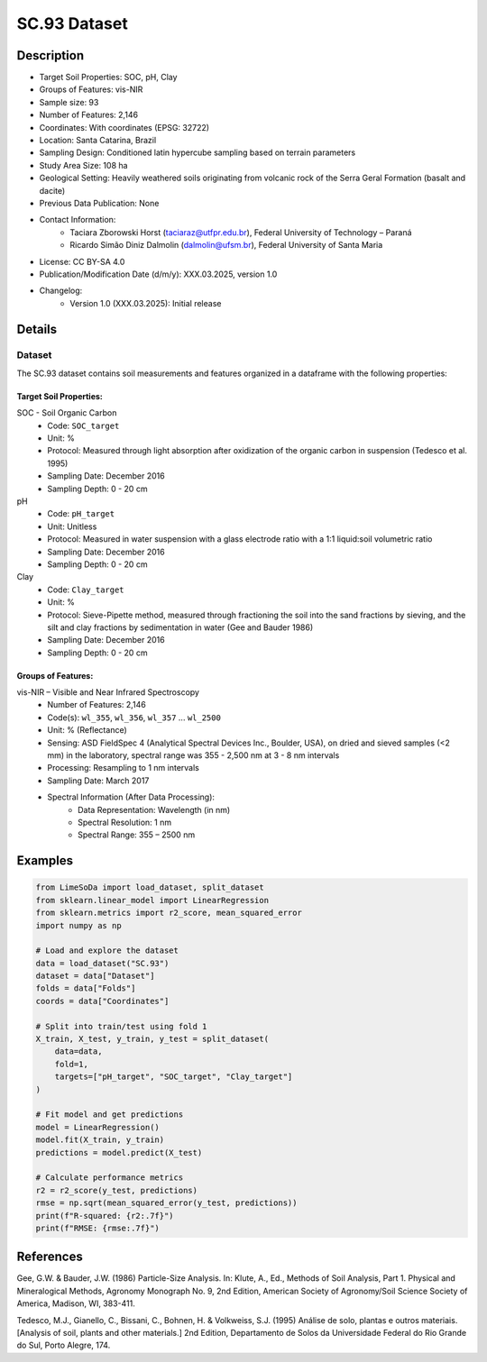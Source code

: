 SC.93 Dataset
=============

Description
-----------
* Target Soil Properties: SOC, pH, Clay
* Groups of Features: vis-NIR 
* Sample size: 93
* Number of Features: 2,146
* Coordinates: With coordinates (EPSG: 32722)
* Location: Santa Catarina, Brazil
* Sampling Design: Conditioned latin hypercube sampling based on terrain parameters
* Study Area Size: 108 ha
* Geological Setting: Heavily weathered soils originating from volcanic rock of the Serra Geral Formation (basalt and dacite)
* Previous Data Publication: None
* Contact Information:
    * Taciara Zborowski Horst (taciaraz@utfpr.edu.br), Federal University of Technology – Paraná
    * Ricardo Simão Diniz Dalmolin (dalmolin@ufsm.br), Federal University of Santa Maria
* License: CC BY-SA 4.0
* Publication/Modification Date (d/m/y): XXX.03.2025, version 1.0
* Changelog:
    * Version 1.0 (XXX.03.2025): Initial release

Details
-------

Dataset
^^^^^^^
The SC.93 dataset contains soil measurements and features organized in a dataframe with the following properties:

Target Soil Properties:
""""""""""""""""""""""

SOC - Soil Organic Carbon
    * Code: ``SOC_target``
    * Unit: %
    * Protocol: Measured through light absorption after oxidization of the organic carbon in suspension (Tedesco et al. 1995)
    * Sampling Date: December 2016
    * Sampling Depth: 0 - 20 cm

pH
    * Code: ``pH_target``
    * Unit: Unitless
    * Protocol: Measured in water suspension with a glass electrode ratio with a 1:1 liquid:soil volumetric ratio
    * Sampling Date: December 2016
    * Sampling Depth: 0 - 20 cm

Clay
    * Code: ``Clay_target``
    * Unit: %
    * Protocol: Sieve-Pipette method, measured through fractioning the soil into the sand fractions by sieving, and the silt and clay fractions by sedimentation in water (Gee and Bauder 1986)
    * Sampling Date: December 2016
    * Sampling Depth: 0 - 20 cm

Groups of Features:
"""""""""""""""""

vis-NIR – Visible and Near Infrared Spectroscopy
    * Number of Features: 2,146
    * Code(s): ``wl_355``, ``wl_356``, ``wl_357`` ... ``wl_2500``
    * Unit: % (Reflectance)
    * Sensing: ASD FieldSpec 4 (Analytical Spectral Devices Inc., Boulder, USA), on dried and sieved samples (<2 mm) in the laboratory, spectral range was 355 - 2,500 nm at 3 - 8 nm intervals
    * Processing: Resampling to 1 nm intervals
    * Sampling Date: March 2017
    * Spectral Information (After Data Processing):
        * Data Representation: Wavelength (in nm)
        * Spectral Resolution: 1 nm
        * Spectral Range: 355 – 2500 nm

Examples
--------

.. code-block:: python

    from LimeSoDa import load_dataset, split_dataset
    from sklearn.linear_model import LinearRegression
    from sklearn.metrics import r2_score, mean_squared_error
    import numpy as np

    # Load and explore the dataset
    data = load_dataset("SC.93")
    dataset = data["Dataset"]
    folds = data["Folds"]
    coords = data["Coordinates"]

    # Split into train/test using fold 1
    X_train, X_test, y_train, y_test = split_dataset(
        data=data,
        fold=1,
        targets=["pH_target", "SOC_target", "Clay_target"]
    )

    # Fit model and get predictions
    model = LinearRegression()
    model.fit(X_train, y_train)
    predictions = model.predict(X_test)

    # Calculate performance metrics
    r2 = r2_score(y_test, predictions)
    rmse = np.sqrt(mean_squared_error(y_test, predictions))
    print(f"R-squared: {r2:.7f}")
    print(f"RMSE: {rmse:.7f}")

References
----------

Gee, G.W. & Bauder, J.W. (1986) Particle-Size Analysis. In: Klute, A., Ed., Methods of Soil Analysis, Part 1. Physical and Mineralogical Methods, Agronomy Monograph No. 9, 2nd Edition, American Society of Agronomy/Soil Science Society of America, Madison, WI, 383-411.

Tedesco, M.J., Gianello, C., Bissani, C., Bohnen, H. & Volkweiss, S.J. (1995) Análise de solo, plantas e outros materiais. [Analysis of soil, plants and other materials.] 2nd Edition, Departamento de Solos da Universidade Federal do Rio Grande do Sul, Porto Alegre, 174.
